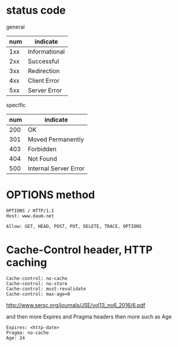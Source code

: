 * status code

general

| num | indicate      |
|-----+---------------|
| 1xx | Informational |
| 2xx | Successful    |
| 3xx | Redirection   |
| 4xx | Client Error  |
| 5xx | Server Error  |

specific

| num | indicate              |
|-----+-----------------------|
| 200 | OK                    |
| 301 | Moved Permanently     |
| 403 | Forbidden             |
| 404 | Not Found             |
| 500 | Internal Server Error |

* OPTIONS method

#+BEGIN_EXAMPLE
OPTIONS / HTTP/1.1
Host: www.daum.net 
#+END_EXAMPLE

#+BEGIN_EXAMPLE
Allow: GET, HEAD, POST, PUT, DELETE, TRACE, OPTIONS
#+END_EXAMPLE

* Cache-Control header, HTTP caching

#+BEGIN_EXAMPLE
Cache-control: no-cache 
Cache-control: no-store
Cache-control: must-revalidate
Cache-control: max-age=0
#+END_EXAMPLE

http://www.sersc.org/journals/JSE/vol13_no6_2016/6.pdf

and then more Expires and Pragma headers then more such as Age

#+BEGIN_EXAMPLE
Expires: <http-date>
Pragma: no-cache
Age: 24
#+END_EXAMPLE
